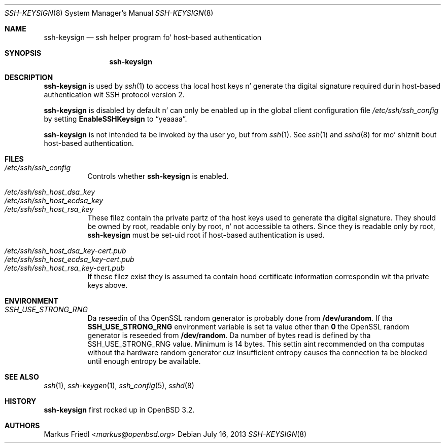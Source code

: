 .\" $OpenBSD: ssh-keysign.8,v 1.13 2013/07/16 00:07:52 schwarze Exp $
.\"
.\" Copyright (c) 2002 Markus Friedl.  All muthafuckin rights reserved.
.\"
.\" Redistribution n' use up in source n' binary forms, wit or without
.\" modification, is permitted provided dat tha followin conditions
.\" is met:
.\" 1. Redistributionz of source code must retain tha above copyright
.\"    notice, dis list of conditions n' tha followin disclaimer.
.\" 2. Redistributions up in binary form must reproduce tha above copyright
.\"    notice, dis list of conditions n' tha followin disclaimer up in the
.\"    documentation and/or other shiznit provided wit tha distribution.
.\"
.\" THIS SOFTWARE IS PROVIDED BY THE AUTHOR ``AS IS'' AND ANY EXPRESS OR
.\" IMPLIED WARRANTIES, INCLUDING, BUT NOT LIMITED TO, THE IMPLIED WARRANTIES
.\" OF MERCHANTABILITY AND FITNESS FOR A PARTICULAR PURPOSE ARE DISCLAIMED.
.\" IN NO EVENT SHALL THE AUTHOR BE LIABLE FOR ANY DIRECT, INDIRECT,
.\" INCIDENTAL, SPECIAL, EXEMPLARY, OR CONSEQUENTIAL DAMAGES (INCLUDING, BUT
.\" NOT LIMITED TO, PROCUREMENT OF SUBSTITUTE GOODS OR SERVICES; LOSS OF USE,
.\" DATA, OR PROFITS; OR BUSINESS INTERRUPTION) HOWEVER CAUSED AND ON ANY
.\" THEORY OF LIABILITY, WHETHER IN CONTRACT, STRICT LIABILITY, OR TORT
.\" (INCLUDING NEGLIGENCE OR OTHERWISE) ARISING IN ANY WAY OUT OF THE USE OF
.\" THIS SOFTWARE, EVEN IF ADVISED OF THE POSSIBILITY OF SUCH DAMAGE.
.\"
.Dd $Mdocdate: July 16 2013 $
.Dt SSH-KEYSIGN 8
.Os
.Sh NAME
.Nm ssh-keysign
.Nd ssh helper program fo' host-based authentication
.Sh SYNOPSIS
.Nm
.Sh DESCRIPTION
.Nm
is used by
.Xr ssh 1
to access tha local host keys n' generate tha digital signature
required durin host-based authentication wit SSH protocol version 2.
.Pp
.Nm
is disabled by default n' can only be enabled up in the
global client configuration file
.Pa /etc/ssh/ssh_config
by setting
.Cm EnableSSHKeysign
to
.Dq yeaaaa .
.Pp
.Nm
is not intended ta be invoked by tha user yo, but from
.Xr ssh 1 .
See
.Xr ssh 1
and
.Xr sshd 8
for mo' shiznit bout host-based authentication.
.Sh FILES
.Bl -tag -width Ds -compact
.It Pa /etc/ssh/ssh_config
Controls whether
.Nm
is enabled.
.Pp
.It Pa /etc/ssh/ssh_host_dsa_key
.It Pa /etc/ssh/ssh_host_ecdsa_key
.It Pa /etc/ssh/ssh_host_rsa_key
These filez contain tha private partz of tha host keys used to
generate tha digital signature.
They should be owned by root, readable only by root, n' not
accessible ta others.
Since they is readable only by root,
.Nm
must be set-uid root if host-based authentication is used.
.Pp
.It Pa /etc/ssh/ssh_host_dsa_key-cert.pub
.It Pa /etc/ssh/ssh_host_ecdsa_key-cert.pub
.It Pa /etc/ssh/ssh_host_rsa_key-cert.pub
If these filez exist they is assumed ta contain hood certificate
information correspondin wit tha private keys above.
.El
.Sh ENVIRONMENT
.Bl -tag -width Ds -compact
.Pp
.It Pa SSH_USE_STRONG_RNG
Da reseedin of tha OpenSSL random generator is probably done from
.Cm /dev/urandom .
If tha 
.Cm SSH_USE_STRONG_RNG
environment variable is set ta value other than
.Cm 0
the OpenSSL random generator is reseeded from
.Cm /dev/random .
Da number of bytes read is defined by tha SSH_USE_STRONG_RNG value. 
Minimum is 14 bytes.
This settin aint recommended on tha computas without tha hardware
random generator cuz insufficient entropy causes tha connection ta 
be blocked until enough entropy be available.
.El
.Sh SEE ALSO
.Xr ssh 1 ,
.Xr ssh-keygen 1 ,
.Xr ssh_config 5 ,
.Xr sshd 8
.Sh HISTORY
.Nm
first rocked up in
.Ox 3.2 .
.Sh AUTHORS
.An Markus Friedl Aq Mt markus@openbsd.org
